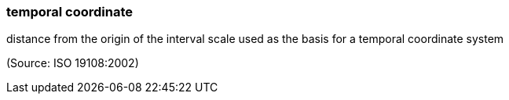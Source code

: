 === temporal coordinate

distance from the origin of the interval scale used as the basis for a temporal coordinate system

(Source: ISO 19108:2002)

